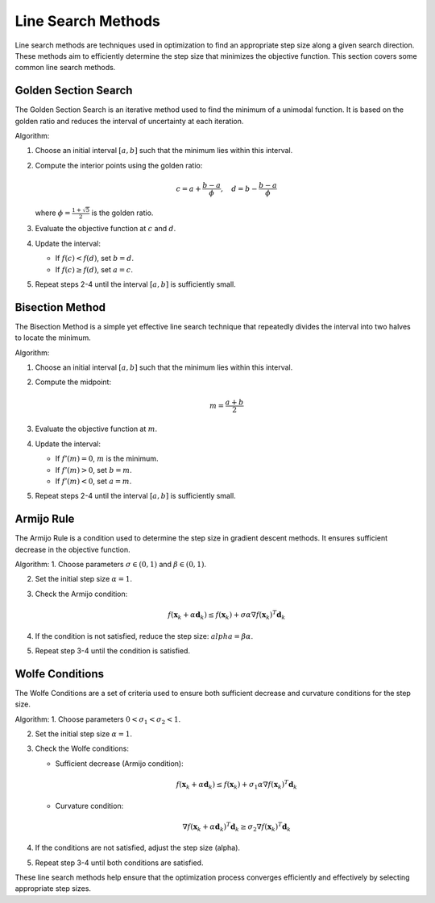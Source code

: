 
Line Search Methods
===================

Line search methods are techniques used in optimization to find an appropriate step size along a given search direction. These methods aim to efficiently determine the step size that minimizes the objective function. This section covers some common line search methods.

Golden Section Search
---------------------

The Golden Section Search is an iterative method used to find the minimum of a unimodal function. It is based on the golden ratio and reduces the interval of uncertainty at each iteration.

Algorithm:

1. Choose an initial interval :math:`[a, b]` such that the minimum lies within this interval.

2. Compute the interior points using the golden ratio: 

   .. math:: 

      c = a + \frac{b - a}{\phi}, \quad d = b - \frac{b - a}{\phi}

   where :math:`\phi = \frac{1 + \sqrt{5}}{2}` is the golden ratio.

3. Evaluate the objective function at :math:`c` and :math:`d`.

4. Update the interval:

   - If :math:`f(c) < f(d)`, set :math:`b = d`.

   - If :math:`f(c) \geq f(d)`, set :math:`a = c`.

5. Repeat steps 2-4 until the interval :math:`[a, b]` is sufficiently small.

Bisection Method
----------------
The Bisection Method is a simple yet effective line search technique that repeatedly divides the interval into two halves to locate the minimum.

Algorithm:

1. Choose an initial interval :math:`[a, b]` such that the minimum lies within this interval.

2. Compute the midpoint:

   .. math:: 

      m = \frac{a + b}{2}

3. Evaluate the objective function at :math:`m`.

4. Update the interval:

   - If :math:`f'(m) = 0`, :math:`m` is the minimum.

   - If :math:`f'(m) > 0`, set :math:`b = m`.

   - If :math:`f'(m) < 0`, set :math:`a = m`.

5. Repeat steps 2-4 until the interval :math:`[a, b]` is sufficiently small.

Armijo Rule
-----------

The Armijo Rule is a condition used to determine the step size in gradient descent methods. It ensures sufficient decrease in the objective function.

Algorithm:
1. Choose parameters :math:`\sigma \in (0, 1)` and :math:`\beta \in (0, 1)`.

2. Set the initial step size :math:`\alpha = 1`.

3. Check the Armijo condition:

   .. math:: 

      f(\mathbf{x}_k + \alpha \mathbf{d}_k) \leq f(\mathbf{x}_k) + \sigma \alpha \nabla f(\mathbf{x}_k)^T \mathbf{d}_k

4. If the condition is not satisfied, reduce the step size: :math:`alpha = \beta \alpha`.

5. Repeat step 3-4 until the condition is satisfied.

Wolfe Conditions
----------------
The Wolfe Conditions are a set of criteria used to ensure both sufficient decrease and curvature conditions for the step size.

Algorithm:
1. Choose parameters :math:`0 < \sigma_1 < \sigma_2 < 1`.

2. Set the initial step size :math:`\alpha = 1`.

3. Check the Wolfe conditions:

   - Sufficient decrease (Armijo condition):

     .. math:: 
        
        f(\mathbf{x}_k + \alpha \mathbf{d}_k) \leq f(\mathbf{x}_k) + \sigma_1 \alpha \nabla f(\mathbf{x}_k)^T \mathbf{d}_k

   - Curvature condition:

     .. math:: 

        \nabla f(\mathbf{x}_k + \alpha \mathbf{d}_k)^T \mathbf{d}_k \geq \sigma_2 \nabla f(\mathbf{x}_k)^T \mathbf{d}_k

4. If the conditions are not satisfied, adjust the step size \(\alpha\).

5. Repeat step 3-4 until both conditions are satisfied.

These line search methods help ensure that the optimization process converges efficiently and effectively by selecting appropriate step sizes.